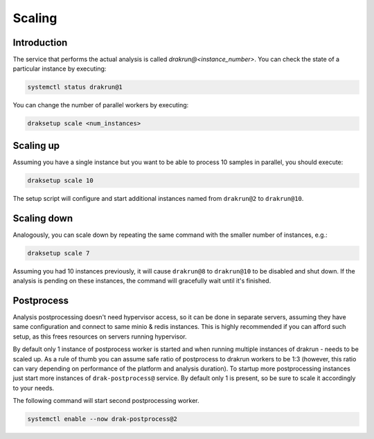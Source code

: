 Scaling
=======

Introduction
------------

The service that performs the actual analysis is called `drakrun@<instance_number>`. You can check the state of a particular instance by executing:

.. code-block:: console

  systemctl status drakrun@1

You can change the number of parallel workers by executing:

.. code-block:: console

  draksetup scale <num_instances>

Scaling up
----------

Assuming you have a single instance but you want to be able to process 10 samples in parallel, you should execute:

.. code-block:: console

  draksetup scale 10

The setup script will configure and start additional instances named from ``drakrun@2`` to ``drakrun@10``.

Scaling down
------------

Analogously, you can scale down by repeating the same command with the smaller number of instances, e.g.:

.. code-block:: console

  draksetup scale 7


Assuming you had 10 instances previously, it will cause ``drakrun@8`` to ``drakrun@10`` to be disabled and shut down. If the analysis is pending on these instances, the command will gracefully wait until it's finished.

Postprocess
-----------

Analysis postprocessing doesn't need hypervisor access, so it can be done in separate servers, assuming they have same configuration and connect to same minio & redis instances. This is highly recommended if you can afford such setup, as this frees resources on servers running hypervisor.

By default only 1 instance of postprocess worker is started and when running multiple instances of drakrun - needs to be scaled up. As a rule of thumb you can assume safe ratio of postprocess to drakrun workers to be 1:3 (however, this ratio can vary depending on performance of the platform and analysis duration). To startup more postprocessing instances just start more instances of ``drak-postprocess@`` service. By default only 1 is present, so be sure to scale it accordingly to your needs.

The following command will start second postprocessing worker.

.. code-block:: console

  systemctl enable --now drak-postprocess@2
